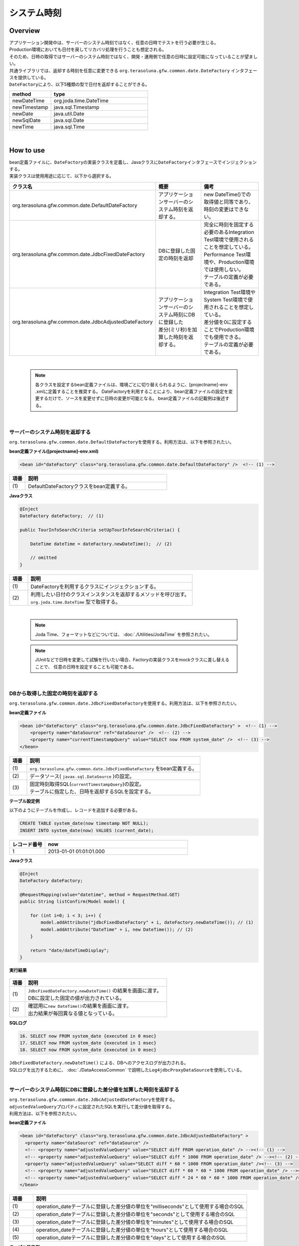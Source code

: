 システム時刻
================================================================================

.. only:: html

 .. contents:: 目次
    :depth: 3
    :local:

Overview
--------------------------------------------------------------------------------

| アプリケーション開発中は、サーバーのシステム時刻ではなく、任意の日時でテストを行う必要が生じる。
| Production環境においても日付を戻してリカバリ処理を行うことも想定される。

| そのため、日時の取得ではサーバーのシステム時刻ではなく、開発・運用側で任意の日時に設定可能になっていることが望ましい。

| 共通ライブラリでは、返却する時刻を任意に変更できる ``org.terasoluna.gfw.common.date.DateFactory`` インタフェースを提供している。
| ``DateFactory``\ により、以下5種類の型で日付を返却することができる。

.. tabularcolumns:: |p{0.30\linewidth}|p{0.70\linewidth}|
.. list-table::
   :header-rows: 1
   :widths: 30 70

   * - method
     - type
   * - newDateTime
     - org.joda.time.DateTime
   * - newTimestamp
     - java.sql.Timestamp
   * - newDate
     - java.util.Date
   * - newSqlDate
     - java.sql.Date
   * - newTime
     - java.sql.Time

|

How to use
--------------------------------------------------------------------------------

| bean定義ファイルに、\ ``DateFactory``\ の実装クラスを定義し、Javaクラスに\ ``DateFactory``\ インタフェースでインジェクションする。
| 実装クラスは使用用途に応じて、以下から選択する。


.. tabularcolumns:: |p{0.30\linewidth}|p{0.35\linewidth}|p{0.35\linewidth}|
.. list-table::
   :header-rows: 1
   :widths: 30 35 35

   * - クラス名
     - 概要
     - 備考
   * - | org.terasoluna.gfw.common.date.DefaultDateFactory
     - | アプリケーションサーバーのシステム時刻を返却する。
     - | new DateTime()での取得値と同等であり、時刻の変更はできない。
   * - | org.terasoluna.gfw.common.date.JdbcFixedDateFactory
     - | DBに登録した固定の時刻を返却
     - | 完全に時刻を固定する必要のあるIntegration Test環境で使用されることを想定している。
       | Performance Test環境や、Production環境では使用しない。
       | テーブルの定義が必要である。
   * - | org.terasoluna.gfw.common.date.JdbcAdjustedDateFactory
     - | アプリケーションサーバーのシステム時刻にDBに登録した
       | 差分(ミリ秒)を加算した時刻を返却する。
     - | Integration Test環境やSystem Test環境で使用されることを想定している。
       | 差分値を0に設定することでProduction環境でも使用できる。
       | テーブルの定義が必要である。

|

    .. note::

        各クラスを設定するbean定義ファイルは、環境ごとに切り替えられるように、[projectname]-env .xmlに定義することを推奨する。
        DateFactoryを利用することにより、bean定義ファイルの設定を変更するだけで、ソースを変更せずに日時の変更が可能となる。
        bean定義ファイルの記載例は後述する。

|

サーバーのシステム時刻を返却する
^^^^^^^^^^^^^^^^^^^^^^^^^^^^^^^^^^^^^^^^^^^^^^^^^^^^^^^^^^^^^^^^^^^^^^^^^^^^^^^^

``org.terasoluna.gfw.common.date.DefaultDateFactory``\ を使用する。利用方法は、以下を参照されたい。

**bean定義ファイル([projectname]-env.xml)**

.. code-block:: xml

    <bean id="dateFactory" class="org.terasoluna.gfw.common.date.DefaultDateFactory" />  <!-- (1) -->

.. tabularcolumns:: |p{0.10\linewidth}|p{0.90\linewidth}|
.. list-table::
   :header-rows: 1
   :widths: 10 90

   * - 項番
     - 説明
   * - | (1)
     - | DefaultDateFactoryクラスをbean定義する。

.. _dateFactory-java:

**Javaクラス**

.. code-block:: java

    @Inject
    DateFactory dateFactory;  // (1)

    public TourInfoSearchCriteria setUpTourInfoSearchCriteria() {

        DateTime dateTime = dateFactory.newDateTime();  // (2)

        // omitted
    }

.. tabularcolumns:: |p{0.10\linewidth}|p{0.90\linewidth}|
.. list-table::
   :header-rows: 1
   :widths: 10 90

   * - 項番
     - 説明
   * - | (1)
     - | DateFactoryを利用するクラスにインジェクションする。
   * - | (2)
     - | 利用したい日付のクラスインスタンスを返却するメソッドを呼び出す。
       | ``org.joda.time.DateTime`` 型で取得する。

|

    .. note::
       Joda Time、フォーマットなどについては、 :doc:`./Utilities/JodaTime` を参照されたい。

    .. note::
        JUnitなどで日時を変更して試験を行いたい場合、Factoryの実装クラスをmockクラスに差し替えることで、
        任意の日時を設定することも可能である。

|

DBから取得した固定の時刻を返却する
^^^^^^^^^^^^^^^^^^^^^^^^^^^^^^^^^^^^^^^^^^^^^^^^^^^^^^^^^^^^^^^^^^^^^^^^^^^^^^^^

``org.terasoluna.gfw.common.date.JdbcFixedDateFactory``\ を使用する。利用方法は、以下を参照されたい。

**bean定義ファイル**

.. code-block:: xml

    <bean id="dateFactory" class="org.terasoluna.gfw.common.date.JdbcFixedDateFactory" >  <!-- (1) -->
        <property name="dataSource" ref="dataSource" />  <!-- (2) -->
        <property name="currentTimestampQuery" value="SELECT now FROM system_date" />  <!-- (3) -->
    </bean>

.. tabularcolumns:: |p{0.10\linewidth}|p{1.00\linewidth}|
.. list-table::
   :header-rows: 1
   :widths: 10 100

   * - 項番
     - 説明
   * - | (1)
     - | ``org.terasoluna.gfw.common.date.JdbcFixedDateFactory`` をbean定義する。
   * - | (2)
     - データソース( ``javax.sql.DataSource`` )の設定。
   * - | (3)
     - | 固定時刻取得SQL(``currentTimestampQuery``)の設定。
       | テーブルに指定した、日時を返却するSQLを設定する。


**テーブル設定例**

| 以下のようにテーブルを作成し、レコードを追加する必要がある。

.. code-block:: sql

  CREATE TABLE system_date(now timestamp NOT NULL);
  INSERT INTO system_date(now) VALUES (current_date);

.. tabularcolumns:: |p{0.20\linewidth}|p{0.80\linewidth}|
.. list-table::
   :header-rows: 1
   :widths: 20 80

   * - レコード番号
     - now
   * - 1
     - 2013-01-01 01:01:01.000

**Javaクラス**

.. code-block:: java

    @Inject
    DateFactory dateFactory;

    @RequestMapping(value="datetime", method = RequestMethod.GET)
    public String listConfirm(Model model) {

        for (int i=0; i < 3; i++) {
            model.addAttribute("jdbcFixedDateFactory" + i, dateFactory.newDateTime()); // (1)
            model.addAttribute("DateTime" + i, new DateTime()); // (2)
        }

        return "date/dateTimeDisplay";
    }

**実行結果**

.. figure:: ./images/system-date-jdbc-fixed-date-factory.png
   :alt: system-date-jdbc-fixed-date-factory
   :width: 30%

.. tabularcolumns:: |p{0.10\linewidth}|p{0.90\linewidth}|
.. list-table::
   :header-rows: 1
   :widths: 10 90

   * - 項番
     - 説明
   * - | (1)
     - | ``JdbcFixedDateFactory.newDateTime()`` の結果を画面に渡す。
       | DBに設定した固定の値が出力されている。
   * - | (2)
     - | 確認用に\ ``new DateTime()``\ の結果を画面に渡す。
       | 出力結果が毎回異なる値となっている。

**SQLログ**

.. code-block:: xml

    16. SELECT now FROM system_date {executed in 0 msec}
    17. SELECT now FROM system_date {executed in 1 msec}
    18. SELECT now FROM system_date {executed in 0 msec}

| ``JdbcFixedDateFactory.newDateTime()`` による、DBへのアクセスログが出力される。
| SQLログを出力するために、 :doc:`./DataAccessCommon` で説明した\ ``Log4jdbcProxyDataSource``\ を使用している。

|

サーバーのシステム時刻にDBに登録した差分値を加算した時刻を返却する
^^^^^^^^^^^^^^^^^^^^^^^^^^^^^^^^^^^^^^^^^^^^^^^^^^^^^^^^^^^^^^^^^^^^^^^^^^^^^^^^

| ``org.terasoluna.gfw.common.date.JdbcAdjustedDateFactory``\ を使用する。
| ``adjustedValueQuery``\ プロパティに設定されたSQLを実行して差分値を取得する。
| 利用方法は、以下を参照されたい。

**bean定義ファイル**

.. code-block:: xml

  <bean id="dateFactory" class="org.terasoluna.gfw.common.date.JdbcAdjustedDateFactory" >
    <property name="dataSource" ref="dataSource" />
    <!-- <property name="adjustedValueQuery" value="SELECT diff FROM operation_date" /> --><!-- (1) -->
    <!-- <property name="adjustedValueQuery" value="SELECT diff * 1000 FROM operation_date" /> --><!-- (2) -->
    <property name="adjustedValueQuery" value="SELECT diff * 60 * 1000 FROM operation_date" /><!-- (3) -->
    <!-- <property name="adjustedValueQuery" value="SELECT diff * 60 * 60 * 1000 FROM operation_date" /> --><!-- (4) -->
    <!-- <property name="adjustedValueQuery" value="SELECT diff * 24 * 60 * 60 * 1000 FROM operation_date" /> --><!-- (5) -->
  </bean>

.. tabularcolumns:: |p{0.10\linewidth}|p{0.90\linewidth}|
.. list-table::
   :header-rows: 1
   :widths: 10 90

   * - 項番
     - 説明
   * - | (1)
     - | operation_dateテーブルに登録した差分値の単位を"milliseconds"として使用する場合のSQL
   * - | (2)
     - | operation_dateテーブルに登録した差分値の単位を"seconds"として使用する場合のSQL
   * - | (3)
     - | operation_dateテーブルに登録した差分値の単位を"minutes"として使用する場合のSQL
   * - | (4)
     - | operation_dateテーブルに登録した差分値の単位を"hours"として使用する場合のSQL
   * - | (5)
     - | operation_dateテーブルに登録した差分値の単位を"days"として使用する場合のSQL

**テーブル設定例**

| 以下のようにテーブルを作成し、レコードを追加する必要がある。

.. code-block:: sql

  CREATE TABLE operation_date(diff bigint NOT NULL);
  INSERT INTO operation_date(diff) VALUES (-1440);

.. tabularcolumns:: |p{0.20\linewidth}|p{0.80\linewidth}|
.. list-table::
   :header-rows: 1
   :widths: 20 80

   * - レコード番号
     - diff
   * - 1
     - -1440

| 本例では、差分値の単位を"minutes"としている。(DBのデータは-1440分=1日前を指定)
| 取得結果をミリ秒（整数値）に変換することで、DB上の値の単位は、日・時・分・秒・ミリ秒のいずれでも問題ない。


    .. note::

        上記のSQLはPostgreSQL用である。Oracleの場合は\ ``BIGINT``\ の代わりに\ ``NUMBER(19)``\ を使用すればよい。

**Javaクラス**

.. code-block:: java

    @Inject
    DateFactory dateFactory;

    @RequestMapping(value="datetime", method = RequestMethod.GET)
    public String listConfirm(Model model) {

        model.addAttribute("firstExpectedDate", new DateTime());  // (1)
        model.addAttribute("serverTime", dateFactory.newDateTime());  // (2)
        model.addAttribute("lastExpectedDate", new DateTime());  // (3)

        return "date/dateTimeDisplay";
    }

**実行結果**

.. figure:: ./images/system-date-jdbc-adjusted-date-factory.png
   :alt: system-date-jdbc-fixed-date-factory
   :width: 30%

.. tabularcolumns:: |p{0.10\linewidth}|p{0.90\linewidth}|
.. list-table::
   :header-rows: 1
   :widths: 10 90

   * - 項番
     - 説明
   * - | (1)
     - | 確認用に、\ ``dateFactory``\ による\ ``DateTime``\ 生成よりも前の時刻を画面に渡す。
   * - | (2)
     - | ``JdbcAdjustedDateFactory.newDateTime()``\ の結果を画面に渡す。
       | 実行時から1440分を引いた時刻が取得されている。
   * - | (3)
     - | 確認用に、\ ``dateFactory``\ による\ ``DateTime``\ 生成よりも後の時刻を設定する

**SQLログ**

.. code-block:: xml

    17. SELECT diff * 60 * 1000 FROM operation_date {executed in 1 msec}

| ``dateFactory.newDateTime()`` による、DBへのアクセスログが出力される。

|

差分のキャッシュとリロード方法
""""""""""""""""""""""""""""""""""""""""""""""""""""""""""""""""""""""""""""""""

.. _useCache:

差分値を0にして、本番環境で利用する場合に、差分を毎回DBから取得するのは性能が悪い。
そこで、JdbcAdjustedDateFactoryでは、取得結果をキャッシュすることを可能にしている。
起動時に取得した値をキャッシュした後、リクエスト毎のテーブルアクセスは行わない。

**bean定義ファイル**

.. code-block:: xml

  <bean id="dateFactory" class="org.terasoluna.gfw.common.date.JdbcAdjustedDateFactory" >
    <property name="dataSource" ref="dataSource" />
    <property name="adjustedValueQuery" value="SELECT diff * 60 * 1000 FROM operation_date" />
    <property name="useCache" value="true" /> <!-- (1) -->
  </bean>

.. tabularcolumns:: |p{0.10\linewidth}|p{1.00\linewidth}|
.. list-table::
   :header-rows: 1
   :widths: 10 100

   * - 項番
     - 説明
   * - | (1)
     - | trueの場合、テーブルから取得した値をキャッシュする。デフォルトはfalseでキャッシュは行わない。
       | falseの場合はDateFactory利用時に毎回SQLを実行する。

キャッシュの設定をしたうえで、差分値を変更したい場合はテーブルの値を変更後、
``JdbcAdjustedDateFactory.reload()``\ メソッドを実行することで、キャッシュする値を再読み込みすることができる。

**Javaクラス**

.. code-block:: java

    @Controller
    @RequestMapping(value = "reload")
    public class ReloadAdjustedValueController {

        @Inject
        JdbcAdjustedDateFactory dateFactory;

        // omitted

        @RequestMapping(method = RequestMethod.GET)
        public String reload() {

            long adjustedValue = dateFactory.reload(); // (1)

            // omitted
        }

.. tabularcolumns:: |p{0.10\linewidth}|p{0.90\linewidth}|
.. list-table::
   :header-rows: 1
   :widths: 10 90

   * - 項番
     - 説明
   * - | (1)
     - | JdbcAdjustedDateFactoryのreloadメソッドを実行することで、
       | テーブルから差分を読み直す。

|

Testing
--------------------------------------------------------------------------------

| テストを実施する際には、現在日時ではなく別の日時に変更することが必要になる場合がある。

+----------------------+-------------------------+-----------------------------------------------------------------------------------------------+
| 環境                 | 使用するDateFactory     | 試験内容                                                                                      |
+======================+=========================+===============================================================================================+
| Unit Test            | DefaultDateFactory      | 日付に関わる試験はDataFactoryをmock化する。                                                   |
+----------------------+-------------------------+-----------------------------------------------------------------------------------------------+
| Integration Test     | DefaultDateFactory      | 日付に関わらない試験                                                                          |
|                      +-------------------------+-----------------------------------------------------------------------------------------------+
|                      | JdbcFixedDateFactory    | 特定の日付、時刻に固定して試験を実施する場合                                                  |
|                      +-------------------------+-----------------------------------------------------------------------------------------------+
|                      | JdbcAdjustedDateFactory | 外部システムとの連携があり、1日の試験の中で日付の流れを考慮して複数日の試験を実施する場合     |
+----------------------+-------------------------+-----------------------------------------------------------------------------------------------+
| System Test          | JdbcAdjustedDateFactory | 試験の日付を指定して実施する場合や、未来の日付における試験を実施する場合                      |
+----------------------+-------------------------+-----------------------------------------------------------------------------------------------+
| Production           | DefaultDateFactory      | 実際の時刻と変更する可能性が無い場合                                                          |
|                      +-------------------------+-----------------------------------------------------------------------------------------------+
|                      | JdbcAdjustedDateFactory || **時刻を変更する可能性を運用上残しておきたい場合。**                                         |
|                      |                         || **通常時は差を0とし、必要な際のみ差を与える。**                                              |
|                      |                         || **必ず、** :ref:`useCache<useCache>` **をtrueに設定すること**                                |
+----------------------+-------------------------+-----------------------------------------------------------------------------------------------+

|

Unit Test
^^^^^^^^^^^^^^^^^^^^^^^^^^^^^^^^^^^^^^^^^^^^^^^^^^^^^^^^^^^^^^^^^^^^^^^^^^^^^^^^

| UnitTestでは、時刻を登録してその時刻が想定通りに更新されたのかを検証したい場合がある。

| そのような場合、処理中にサーバー時刻をそのまま登録してしまうと、
| テスト実行のたびに値が異なるため、JUnitでの回帰試験が難しくなる。
| そこで、DateFacotyを用いることで、登録する時刻を任意の値に固定化することができる。


| ミリ秒単位で時刻が一致するようにするため、mockを使用する。dateFactoryに値を設定し、固定日付を返却する例を下記に示す。
| 本例では、mockに\ `mockito <https://code.google.com/p/mockito/>`_\ を使用する。

**Javaクラス**

.. code-block:: java

    import org.terasoluna.gfw.common.date.DateFactory;

    // omitted

    @Inject
    StaffRepository staffRepository;

    @Inject
    DateFactory dateFactory;

    @Override
    public Staff staffUpdateTel(String staffId, String tel) {

        // ex staffId=0001
        Staff staff = staffRepository.findOne(staffId);

        // ex tel = "0123456789"
        staff.setTel(tel);

        // set ChangeMillis
        staff.setChangeMillis(dateFactory.newDateTime()); // (1)

        staffRepository.save(staff);

        return staff;
    }

    // omitted

**JUnitソース**

.. code-block:: java

    import static org.junit.Assert.*;
    import static org.hamcrest.CoreMatchers.*;
    import static org.mockito.Mockito.*;

    import org.joda.time.DateTime;
    import org.junit.Before;
    import org.junit.Test;
    import org.terasoluna.gfw.common.date.DateFactory;

    public class StaffServiceTest {

        StaffService service;

        StaffRepository repository;

        DateFactory dateFactory;

        DateTime now;

        @Before
        public void setUp() {
            service = new StaffService();
            dateFactory = mock(DateFactory.class);
            repository = mock(StaffRepository.class);
            now = new DateTime();
            service.dateFactory = dateFactory;
            service.staffRepository = repository;
            when(dateFactory.newDateTime()).thenReturn(now); // (2)
        }

        @After
        public void tearDown() throws Exception {
        }

        @Test
        public void testStaffUpdateTel() {

            Staff setDataStaff = new Staff();
            when(repository.findOne("0001")).thenReturn(setDataStaff);

            // execute
            Staff staff = service.staffUpdateTel("0001", "0123456789");

            //assert
            assertThat(staff.getChangeMillis(), is(now)); // (3)

        }
    }

.. tabularcolumns:: |p{0.10\linewidth}|p{0.90\linewidth}|
.. list-table::
   :header-rows: 1
   :widths: 10 90

   * - 項番
     - 説明
   * - | (1)
     - | (2)のmockで指定した値が取得され設定される。
   * - | (2)
     - | mockで日時をDataFactoryの戻り値に設定。
   * - | (3)
     - | 設定した固定値と同じになるため、 **success** を返す。

|

日付によって処理が変わる場合の例
""""""""""""""""""""""""""""""""""""""""""""""""""""""""""""""""""""""""""""""""

| "予約したツアーは出発日の7日前を過ぎるとキャンセル出来ない"という仕様を実装したServiceクラスを例に用いて説明する。

**Javaクラス**

.. code-block:: java

  import org.terasoluna.gfw.common.date.DateFactory;

    // omitted

    @Inject
    DateFactory dateFactory;

    // omitted

    @Override
    public void cancel(String reserveNo) throws BusinessException {
        // omitted

        LocalDate today = dateFactory.newDateTime().toLocalDate(); // (1)
        LocalDate cancelLimit = tourInfo.getDepDay().minusDays(7); // (2)

        if (today.isAfter(cancelLimit)) { // (3)
            // omitted (4)
        }

        // omitted
    }

.. tabularcolumns:: |p{0.10\linewidth}|p{1.00\linewidth}|
.. list-table::
   :header-rows: 1
   :widths: 10 100

   * - 項番
     - 説明
   * - | (1)
     - | 現在日時を取得する。``LocalDate`` については :doc:`./Utilities/JodaTime` を参照されたい。
   * - | (2)
     - | 対象のツアーのキャンセル期限日を計算する。
   * - | (3)
     - | 今日がキャンセル期限日より後であるかの判定する。
   * - | (4)
     - | キャンセル期限日を過ぎた場合は\ ``BusinessException``\ をスローする。

**JUnitソース**

.. code-block:: java

  @Before
  public void setUp() {
      service = new ReserveServiceImpl();

      // omitted

      Reserve reserveResult = new Reserve();
      reserveResult.setDepDay(new LocalDate(2012, 10, 10)); // (1)
      when(reserveRepository.findOne((String) anyObject())).thenReturn(
              reserveResult);
      dateFactory = mock(DateFactory.class);
      service.dateFactory = dateFactory;
  }

  @Test
  public void testCancel01() {

    // omitted

    now = new DateTime(2012, 10, 1, 0, 0, 0, 0);
    when(dateFactory.newDateTime()).thenReturn(now); // (2)

    // run
    service.cancel(reserveNo); // (3)

    // omitted
  }

  @Test(expected = BusinessException.class)
  public void testCancel02() {

    // omitted

    now = new DateTime(2012, 10, 9, 0, 0, 0, 0);
    when(dateFactory.newDateTime()).thenReturn(now); // (4)

    try {
        // run
        service.cancel(reserveNo); // (5)
        fail("Illegal Route");
    } catch (BusinessException e) {
        // assert message if required
        throw e;
    }
  }

.. tabularcolumns:: |p{0.10\linewidth}|p{0.90\linewidth}|
.. list-table::
   :header-rows: 1
   :widths: 10 90

   * - 項番
     - 説明
   * - | (1)
     - | Repositoryクラスからの取得するツアー予約情報の出発日を2012/10/10とする。
   * - | (2)
     - | dateFactory.newDateTime()の返り値を2012/10/1とする。
   * - | (3)
     - | cancelを実行し、キャンセル可能な日付より前なので、キャンセルが成功する。
   * - | (4)
     - | dateFactory.newDateTime()の返り値を2012/10/9とする。
   * - | (5)
     - | cancel実行し、キャンセル可能な日付より後なので、キャンセルが失敗する。

|

Integration Test
^^^^^^^^^^^^^^^^^^^^^^^^^^^^^^^^^^^^^^^^^^^^^^^^^^^^^^^^^^^^^^^^^^^^^^^^^^^^^^^^

| Integration Testでは、システム連携先と疎通・連携確認のために1日の間に
| 何日分ものデータ（例えばファイル）を作成して受け渡しを行う場合がある。

.. figure:: ./images/DateFactoryIT.png
   :alt: DateFactorySI
   :width: 60%

| 実際の日付が2012/10/1の場合
| JdbcAdjustedDateFactoryを使用し、試験対象の日付との差分を計算するSQLを設定する。


.. tabularcolumns:: |p{0.10\linewidth}|p{0.90\linewidth}|
.. list-table::
   :header-rows: 1
   :widths: 10 90

   * - 項番
     - 説明
   * - | 1
     - | 9:00-11:00の間は差分値を"0 days"とし、dateFactoryの返り値を2012/10/1とする。
   * - | 2
     - | 11:00-13:00の間は差分値を"9 days"とし、dateFactoryの返り値を2012/10/10とする。
   * - | 3
     - | 13:00-15:00の間は差分値を"30 days"とし、dateFactoryの返り値を2012/10/31とする。
   * - | 4
     - | 15:00-17:00の間は差分値を"31 days"とし、dateFactoryの返り値を2012/11/1とする。

テーブルの値を変更するのみで、日付を変更することが可能である。

|

System Test
^^^^^^^^^^^^^^^^^^^^^^^^^^^^^^^^^^^^^^^^^^^^^^^^^^^^^^^^^^^^^^^^^^^^^^^^^^^^^^^^

System Testでは運用日を想定してテストシナリオを作成し、試験を実施することがある。

.. figure:: ./images/DateFactoryST.png
   :alt: DateFactoryPT
   :width: 60%

| JdbcAdjustedDateFactoryを使用し、日付差を計算するSQLを設定する。
| 図中の1,2,3,4のように実際の日付と運用日の対応表を作成する。テーブルの差分値を変更するのみで、思い通りの日付でテストすることが可能となる。

|

Production
^^^^^^^^^^^^^^^^^^^^^^^^^^^^^^^^^^^^^^^^^^^^^^^^^^^^^^^^^^^^^^^^^^^^^^^^^^^^^^^^

| JdbcAdjustedDateFactoryを使用し、差分値を0とすることで、ソースを変更せずdateFactoryの返り値を、
| 実際の日付と同じにできる。bean定義ファイルもSystem Testの時から変更を必要としない。
| また、日時を変更する必要が生じてもテーブルの値を変更することで、dateFactoryの返り値を変更できる。

    .. warning::

        Production環境で使用する場合は、production環境で使用するテーブルの差分値が0となっていることを確認すること。

        **設定例**

        - production環境で初めてテーブルを使用する場合
            - INSERT INTO operation_date (diff) VALUES (0);
        - production環境で試験実施済みの場合
            - UPDATE operation_date SET diff=0;

        を実行すること。

        **必ず、** :ref:`useCache<useCache>` **をtrueに設定すること**

| 時間を変更することがない場合は、DefaultDateFactoryに設定ファイルを変更することを推奨する。

.. raw:: latex

   \newpage

